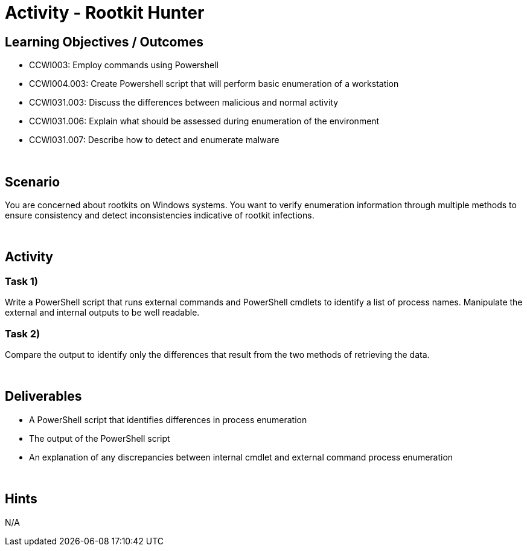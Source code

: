 :doctype: book
:stylesheet: ../../cctc.css

= Activity - Rootkit Hunter
:doctype: book
:source-highlighter: coderay
:listing-caption: Listing
// Uncomment next line to set page size (default is Letter)
//:pdf-page-size: A4

== Learning Objectives / Outcomes

[square]
* CCWI003: Employ commands using Powershell
* CCWI004.003: Create Powershell script that will perform basic enumeration of a workstation
* CCWI031.003: Discuss the differences between malicious and normal activity
* CCWI031.006: Explain what should be assessed during enumeration of the environment
* CCWI031.007: Describe how to detect and enumerate malware

{empty} +

== Scenario

You are concerned about rootkits on Windows systems. You want to verify enumeration information through multiple methods to ensure consistency and detect inconsistencies indicative of rootkit infections.

{empty} +

== Activity

=== Task 1)
Write a PowerShell script that runs external commands and PowerShell cmdlets to identify a list of process names.
Manipulate the external and internal outputs to be well readable.

=== Task 2)
Compare the output to identify only the differences that result from the two methods of retrieving the data.

{empty} +

== Deliverables

[square]
* A PowerShell script that identifies differences in process enumeration
* The output of the PowerShell script
* An explanation of any discrepancies between internal cmdlet and external command process enumeration

{empty} +

== Hints
N/A
